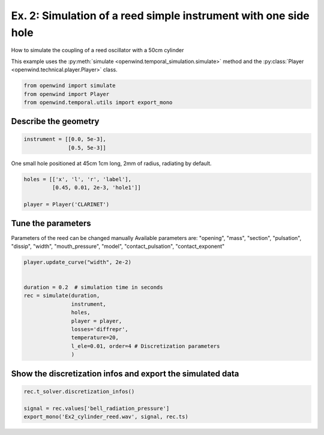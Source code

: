 
Ex. 2: Simulation of a reed simple instrument with one side hole
================================================================

How to simulate the coupling of a reed oscillator with a 50cm cylinder

This example uses the :py:meth:`simulate <openwind.temporal_simulation.simulate>` method
and the :py:class:`Player <openwind.technical.player.Player>` class.

.. code-block:: python

   from openwind import simulate
   from openwind import Player
   from openwind.temporal.utils import export_mono

Describe the geometry
---------------------

.. code-block:: python

   instrument = [[0.0, 5e-3],
                 [0.5, 5e-3]]

One small hole positioned at 45cm
1cm long, 2mm of radius, radiating by default.

.. code-block:: python

   holes = [['x', 'l', 'r', 'label'],
            [0.45, 0.01, 2e-3, 'hole1']]

   player = Player('CLARINET')

Tune the parameters
-------------------

Parameters of the reed can be changed manually
Available parameters are:
"opening", "mass", "section", "pulsation", "dissip", "width",
"mouth_pressure", "model", "contact_pulsation", "contact_exponent"

.. code-block:: python

   player.update_curve("width", 2e-2)


   duration = 0.2  # simulation time in seconds
   rec = simulate(duration,
                  instrument,
                  holes,
                  player = player,
                  losses='diffrepr',
                  temperature=20,
                  l_ele=0.01, order=4 # Discretization parameters
                  )

Show the discretization infos and export the simulated data
-----------------------------------------------------------

.. code-block:: python

   rec.t_solver.discretization_infos()

   signal = rec.values['bell_radiation_pressure']
   export_mono('Ex2_cylinder_reed.wav', signal, rec.ts)
